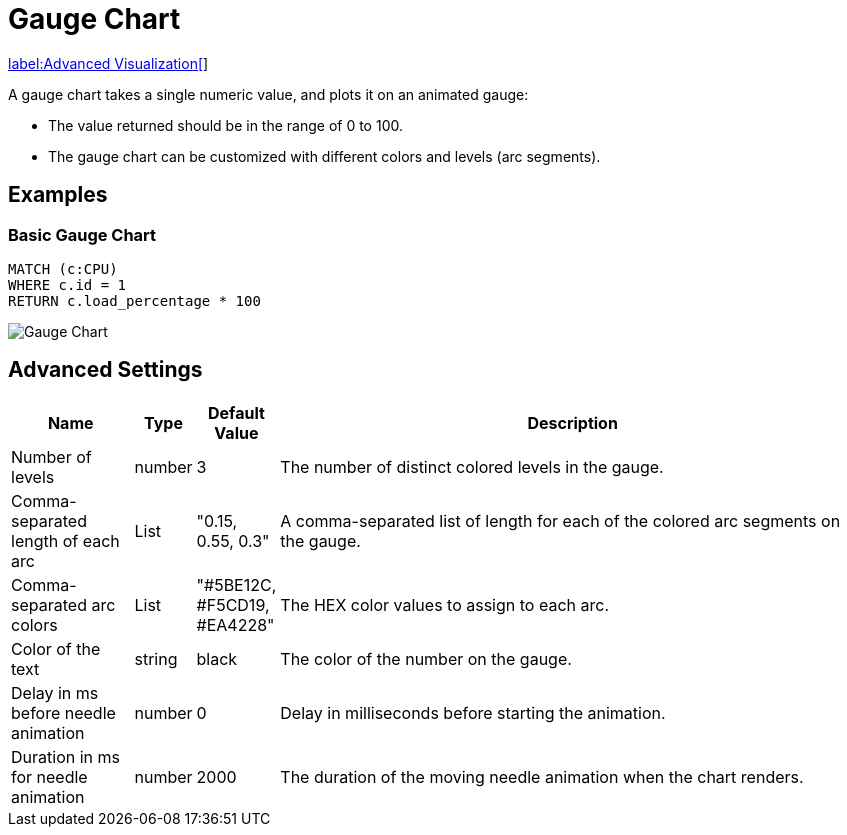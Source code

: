 = Gauge Chart

link:../../extensions/advanced-visualizations[label:Advanced&nbsp;Visualization[]]

A gauge chart takes a single numeric value, and plots it on an animated gauge:

- The value returned should be in the range of 0 to 100.
- The gauge chart can be customized with different colors and levels (arc segments).

== Examples

=== Basic Gauge Chart

[source,cypher]
----
MATCH (c:CPU)
WHERE c.id = 1
RETURN c.load_percentage * 100 
----

image::gauge.png[Gauge Chart]

== Advanced Settings

              
[width="100%",cols="15%,2%,6%,77%",options="header",]
|===
|Name |Type |Default Value |Description
|Number of levels | number | 3 | The number of distinct colored levels in the gauge.

| Comma-separated length of each arc | List |  "0.15, 0.55, 0.3" | A comma-separated list of length for each of the colored arc segments on the gauge.

| Comma-separated arc colors | List | "#5BE12C, #F5CD19, #EA4228" | The HEX color values to assign to each arc.

| Color of the text | string | black | The color of the number on the gauge.

| Delay in ms before needle animation | number | 0 | Delay in milliseconds before starting the animation.

| Duration in ms for needle animation | number | 2000 | The duration of the moving needle animation when the chart renders.

|===

